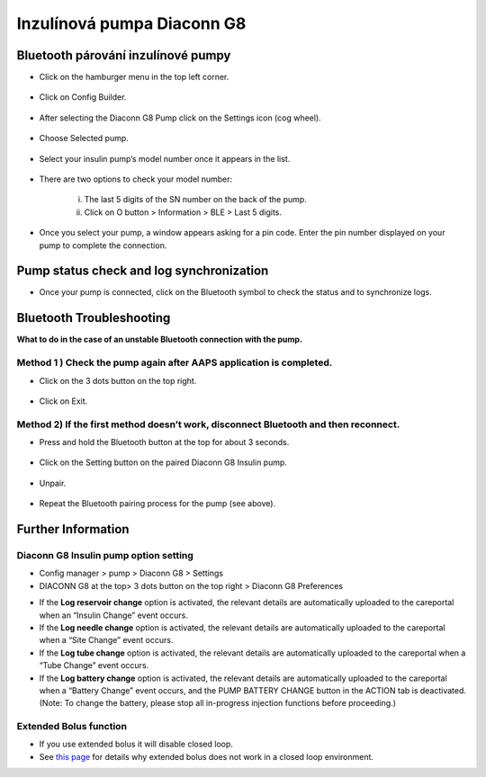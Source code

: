 Inzulínová pumpa Diaconn G8
************************

Bluetooth párování inzulínové pumpy
===============================

- Click on the hamburger menu in the top left corner.

   .. image:: ../images/DiaconnG8/DiaconnG8_01.jpg
    :alt: Hamburger menu

- Click on Config Builder.
 
   .. image:: ../images/DiaconnG8/DiaconnG8_02.jpg
    :alt: Config builder
    
- After selecting the Diaconn G8 Pump click on the Settings icon (cog wheel).

   .. image:: ../images/DiaconnG8/DiaconnG8_03.jpg
    :alt: Settings
    
- Choose Selected pump.

   .. image:: ../images/DiaconnG8/DiaconnG8_04.jpg
    :alt: Select pump
 
- Select your insulin pump’s model number once it appears in the list.

   .. image:: ../images/DiaconnG8/DiaconnG8_05.jpg
    :alt: Pump pairing
    
- There are two options to check your model number:
   
   i. The last 5 digits of the SN number on the back of the pump.
   ii. Click on O button > Information > BLE > Last 5 digits.
      
      .. image:: ../images/DiaconnG8/DiaconnG8_06.jpg
       :alt: check model no.
       
- Once you select your pump, a window appears asking for a pin code. Enter the pin number displayed on your pump to complete the connection.
 
   .. image:: ../images/DiaconnG8/DiaconnG8_07.jpg
    :alt: PIN code
    
Pump status check and log synchronization
==========================================

- Once your pump is connected, click on the Bluetooth symbol to check the status and to synchronize logs.

   .. image:: ../images/DiaconnG8/DiaconnG8_08.jpg
    :alt: Bluetooth status
    
Bluetooth Troubleshooting
==========================

**What to do in the case of an unstable Bluetooth connection with the pump.**

Method 1 ) Check the pump again after AAPS application is completed.
--------------------------------------------------------------------- 
- Click on the 3 dots button on the top right.

   .. image:: ../images/DiaconnG8/DiaconnG8_09.jpg
    :alt: Preferences menu
    
- Click on Exit. 

   .. image:: ../images/DiaconnG8/DiaconnG8_10.jpg
    :alt: Exit

Method 2) If the first method doesn’t work, disconnect Bluetooth and then reconnect.
-------------------------------------------------------------------------------------
- Press and hold the Bluetooth button at the top for about 3 seconds. 

   .. image:: ../images/DiaconnG8/DiaconnG8_11.jpg
    :alt: Bluetooth button
 
- Click on the Setting button on the paired Diaconn G8 Insulin pump.

   .. image:: ../images/DiaconnG8/DiaconnG8_12.jpg
    :alt: Settings button
 
- Unpair.

   .. image:: ../images/DiaconnG8/DiaconnG8_13.jpg
    :alt: Unpair
    
- Repeat the Bluetooth pairing process for the pump (see above).

Further Information
====================
Diaconn G8 Insulin pump option setting
--------------------------------------
-	Config manager > pump > Diaconn G8 > Settings
-	DIACONN G8 at the top> 3 dots button on the top right > Diaconn G8 Preferences

.. image:: ../images/DiaconnG8/DiaconnG8_14.jpg
 :alt: Diaconn G8 pump options
    
- If the **Log reservoir change** option is activated, the relevant details are automatically uploaded to the careportal when an “Insulin Change” event occurs.
- If the **Log needle change** option is activated, the relevant details are automatically uploaded to the careportal when a “Site Change” event occurs. 
- If the **Log tube change** option is activated, the relevant details are automatically uploaded to the careportal when a “Tube Change” event occurs.
- If the **Log battery change** option is activated, the relevant details are automatically uploaded to the careportal when a “Battery Change” event occurs, and the PUMP BATTERY CHANGE button in the ACTION tab is deactivated. (Note: To change the battery, please stop all in-progress injection functions before proceeding.)
 
.. image:: ../images/DiaconnG8/DiaconnG8_15.jpg
 :alt: Diaconn G8 actions menu

Extended Bolus function
------------------------
- If you use extended bolus it will disable closed loop.

- See `this page <../Usage/Extended-Carbs.html#why-extended-boluses-won-t-work-in-a-closed-loop-environment>`_ for details why extended bolus does not work in a closed loop environment.

